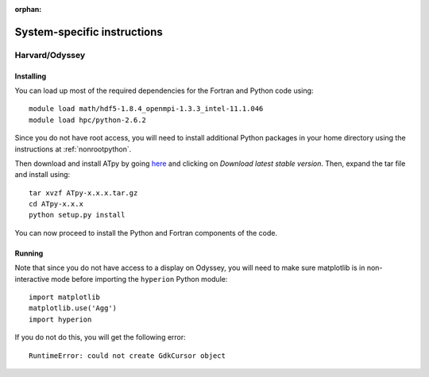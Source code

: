 :orphan:

.. _specific:

============================
System-specific instructions
============================

Harvard/Odyssey
===============

Installing
----------

You can load up most of the required dependencies for the Fortran and Python code using::

    module load math/hdf5-1.8.4_openmpi-1.3.3_intel-11.1.046
    module load hpc/python-2.6.2

Since you do not have root access, you will need to install additional Python packages in your home directory using the instructions at :ref:`nonrootpython`.

Then download and install ATpy by going `here <http://atpy.github.com/>`_ and
clicking on *Download latest stable version*. Then, expand the tar file and
install using::

    tar xvzf ATpy-x.x.x.tar.gz
    cd ATpy-x.x.x
    python setup.py install

You can now proceed to install the Python and Fortran components of the code.

Running
-------

Note that since you do not have access to a display on Odyssey, you will need to make sure matplotlib is in non-interactive mode before importing the ``hyperion`` Python module::

     import matplotlib
     matplotlib.use('Agg')
     import hyperion

If you do not do this, you will get the following error::

    RuntimeError: could not create GdkCursor object
